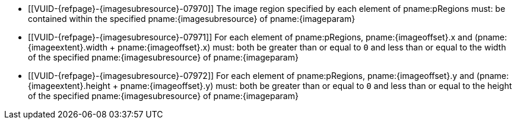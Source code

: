 // Copyright 2023 The Khronos Group Inc.
//
// SPDX-License-Identifier: CC-BY-4.0

// Common Valid Usage
// Common to vk*Copy* commands that have image as source and/or destination and
// where VkCopyCommandTransformInfoQCOM is not applicable.
// This relies on an additional attribute {imageparam} set by the command
// which includes this file, specifying the name of the source or
// destination image.
// Additionally, it relies on the {imagesubresource} attribute to specify the
// field in pRegions corresponding to {imageparam}, as well as {imageoffset}
// and {imageextents} to specify the fields in pRegions corresponding to the
// offset and extent of the copy.

  * [[VUID-{refpage}-{imagesubresource}-07970]]
    The image region specified by each element of pname:pRegions must: be
    contained within the specified pname:{imagesubresource} of
    pname:{imageparam}
  * [[VUID-{refpage}-{imagesubresource}-07971]]
    For each element of pname:pRegions, pname:{imageoffset}.x and
    [eq]#(pname:{imageextent}.width {plus} pname:{imageoffset}.x)# must:
    both be greater than or equal to `0` and less than or equal to the width
    of the specified pname:{imagesubresource} of pname:{imageparam}
  * [[VUID-{refpage}-{imagesubresource}-07972]]
    For each element of pname:pRegions, pname:{imageoffset}.y and
    [eq]#(pname:{imageextent}.height {plus} pname:{imageoffset}.y)# must:
    both be greater than or equal to `0` and less than or equal to the
    height of the specified pname:{imagesubresource} of pname:{imageparam}
// Common Valid Usage
